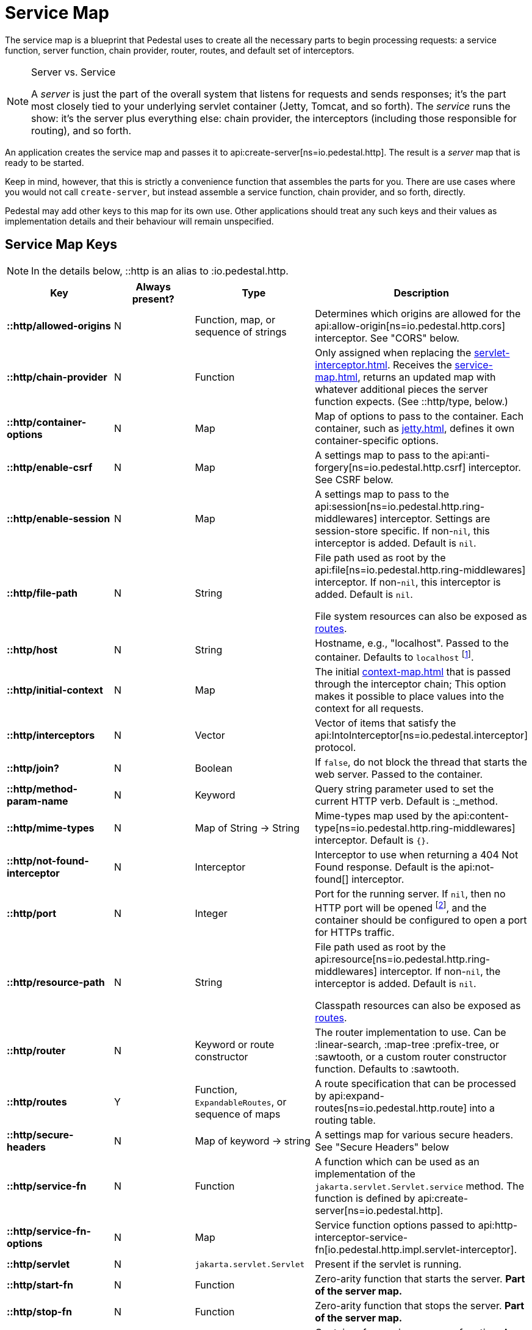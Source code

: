 = Service Map
:reftext: service map
:navtitle: Service Map

The service map is a blueprint that Pedestal uses to create all the necessary
parts to begin processing requests: a service function, server function, chain provider, router, routes, and
default set of interceptors.

[NOTE]
.Server vs. Service
--
A _server_ is just the part of the overall system that listens for requests and sends responses; it's
the part most closely tied to your underlying servlet container (Jetty, Tomcat, and so forth).
The _service_ runs the show: it's the server plus everything else: chain provider, the interceptors
(including those responsible for routing), and so forth.
--

An application creates the service map and passes it to
api:create-server[ns=io.pedestal.http].
The result is a _server_ map that is ready to be started.

Keep in mind, however, that this is strictly a convenience function
that assembles the parts for you. There are use cases where you would
not call `create-server`, but instead assemble a service function,
chain provider, and so forth, directly.

Pedestal may add other keys to this map for its own use. Other applications
should treat any such keys and their values as implementation details
and their behaviour will remain unspecified.

== Service Map Keys

NOTE: In the details below, ::http is an alias to :io.pedestal.http.

[cols="s,d,d,d", options="header", grid="rows"]
|===
| Key | Always present? | Type | Description

| ::http/allowed-origins
| N
| Function, map, or sequence of strings
| Determines which origins are allowed for the api:allow-origin[ns=io.pedestal.http.cors] interceptor. See "CORS" below.

| ::http/chain-provider
| N
| Function
| Only assigned when replacing the xref:servlet-interceptor.adoc[]. Receives the xref:service-map.adoc[], returns an updated map with whatever additional pieces the server function expects. (See ::http/type, below.)

| ::http/container-options
| N
| Map
| Map of options to pass to the container. Each container, such as xref:jetty.adoc[], defines it own container-specific options.

| ::http/enable-csrf
| N
| Map
| A settings map to pass to the api:anti-forgery[ns=io.pedestal.http.csrf] interceptor. See CSRF below.

| ::http/enable-session
| N
| Map
| A settings map to pass to the api:session[ns=io.pedestal.http.ring-middlewares] interceptor. Settings are session-store specific. If non-`nil`, this interceptor is added. Default is `nil`.

| ::http/file-path
| N
| String
| File path used as root by the api:file[ns=io.pedestal.http.ring-middlewares] interceptor. If non-`nil`, this interceptor is added. Default is `nil`.

  File system resources can also be exposed as xref:resources.adoc[routes].

| ::http/host
| N
| String
| Hostname, e.g., "localhost". Passed to the container. Defaults to `localhost` footnote:[
`localhost` is a safe default and works with local testing, as your test code will be on the same
host as the server. However, *only* connections originating on the local host will be accepted.
For production deployments, however, you will usually set this to be `0.0.0.0`, which
accepts connections from anywhere.  This is especially true when running
Pedestal inside a Docker container, as all connections (even those from the host, or
from another container on the same host) will be network, not localhost, connections.].

| ::http/initial-context
| N
| Map
| The initial xref:context-map.adoc[] that is passed through the interceptor chain;
  This option makes it possible to place values into the context for
  all requests.

| ::http/interceptors
| N
| Vector
| Vector of items that satisfy the  api:IntoInterceptor[ns=io.pedestal.interceptor] protocol.

| ::http/join?
| N
| Boolean
| If `false`, do not block the thread that starts the web server. Passed to the container.

| ::http/method-param-name
| N
| Keyword
| Query string parameter used to set the current HTTP verb. Default is :_method.

| ::http/mime-types
| N
| Map of String -> String
| Mime-types map used by the api:content-type[ns=io.pedestal.http.ring-middlewares] interceptor. Default is `{}`.

| ::http/not-found-interceptor
| N
| Interceptor
| Interceptor to use when returning a 404 Not Found response. Default is the api:not-found[] interceptor.


| ::http/port
| N
| Integer
| Port for the running server. If `nil`, then no HTTP port will be opened
footnote:[This is the behavior of releases 0.7 and earlier as well, contrary to prior documentation.], and
the container should be configured to open a port for HTTPs traffic.

| ::http/resource-path
| N
| String
| File path used as root by the api:resource[ns=io.pedestal.http.ring-middlewares] interceptor. If non-`nil`, the interceptor is added. Default is `nil`.

  Classpath resources can also be exposed as xref:resources.adoc[routes].

| ::http/router
| N
| Keyword or route constructor
| The router implementation to use. Can be :linear-search, :map-tree :prefix-tree, or :sawtooth, or a custom router constructor function.
  Defaults to :sawtooth.

| ::http/routes
| Y
| Function, `ExpandableRoutes`, or sequence of maps
| A route specification that can be processed by api:expand-routes[ns=io.pedestal.http.route] into a routing table.

| ::http/secure-headers
| N
| Map of keyword -> string
| A settings map for various secure headers. See "Secure Headers" below

| ::http/service-fn
| N
| Function
| A function which can be used as an implementation of the `jakarta.servlet.Servlet.service` method. The function is defined by api:create-server[ns=io.pedestal.http].

| ::http/service-fn-options
| N
| Map
| Service function options passed to
  api:http-interceptor-service-fn[io.pedestal.http.impl.servlet-interceptor].

| ::http/servlet
| N
| `jakarta.servlet.Servlet`
| Present if the servlet is running.

| ::http/start-fn
| N
| Function
| Zero-arity function that starts the server. *Part of the server map.*

| ::http/stop-fn
| N
| Function
| Zero-arity function that stops the server. *Part of the server map.*

| ::http/type
| Y
| Keyword or Function
| Container for service or server function. As a keyword, names the container - currently, only
  :jetty is supported out of the box.
  As a function, acts as the server function.
  When omitted, Jetty is the default.

| ::http/websockets
| N
| Map
| Defines websocket routing. See xref:websockets.adoc[].

|===

== default-interceptors

The api:default-interceptors[] function is the primary user of the majority of the service map keys;
it builds and attaches the ::http/interceptors key (a list of interceptors) from the various other
service map keys, but only if the ::http/interceptors is itself nil or missing.

`default-interceptors` is called automatically from api:create-server[].

You may find that you do not rely on `default-interceptors` logic, but build your own interceptor
chain directly; in that case, simply attach the interceptors as ::http/interceptors before calling
api:create-server[].  Many of the other service map keys will not be needed, beyond ::http/port and ::http/type.

== Cross-Origin Resource Sharing (CORS)

If the ::http/allowed-origins key is non-`nil`, the
api:allow-origin[ns=io.pedestal.http.cors]
interceptor is added. The default is `nil`.

The allowed values are:

- a function of one argument that returns a truthy value when an origin is allowed;
- a map containing the following keys and values :allowed-origins sequence of strings or a function, :creds boolean indicating whether the client is allowed to send credentials, :max-age a long indicating the number of seconds a client should cache the response, and :methods, indicating the accepted HTTP methods, defaulting to "GET, POST, PUT, DELETE, HEAD, PATCH, OPTIONS";
- a sequence of strings matching the scheme, host and port (`scheme://host:port`) of allowed origins.

== Cross-Site Request Forgery (CSRF)

When a value for ::http/enable-csrf is present, the
api:anti-forgery[ns=io.pedestal.http.csrf]
interceptor is added to the queue. This implies that support for HTTP sessions are enabled (Pedestal will add the
necessary interceptor automatically).

The value must be a map with the following keys:

|===
| Key | Value type | Description

| :read-token
| Function
| This function takes a request and returns an anti-forgery token or `nil` if the token does not exist.

| :cookie-token
| any
| truthy value for CSRF double-submit cookies

| :error-response
| Function
| This function takes the response body and returns a 403 Not Authorized response

| :error-handler
| Function
| This function takes the context and returns the appropriate response.

|===

Only one of :error-response or :error-handler may be specified.

=== Secure Headers

When the ::http/secure-headers value is present and non-`nil`, the api:secure-headers[ns=io.pedestal.http.secure-headers] interceptor is added.

If the key is simply not present in the service map, then a set of default secure headers will be provided:

|===
| Key | HTTP Header | Content

| :hsts-settings
| Strict-Transport-Security
| "max-age=31536000; includeSubdomains"

| :frame-options-settings
| X-Frame-Options
| "DENY"

| :content-type-settings
| X-Content-Type-Options
| "nosniff"

| :xss-protection-settings
| X-XSS-Protection
| "1; mode=block"

| :download-options-settings
| X-Download-Options
| "noopen"

| :cross-domain-policies-settings
| X-Permitted-Cross-Domain-Policies
| "none"

| :content-security-policy-settings
| Content-Security-Policy
| "object-src 'none'; script-src 'unsafe-inline' 'unsafe-eval' 'strict-dynamic' https: http:;"

|===

If the value for ::http/secure-headers is present, it may contain
keys and string values for the security headers. Any other keys will be ignored.

== Server Map

The api:server[] function converts the service map to a server map, along the way,
initializing a xref:container.adoc[container] (such as
xref:jetty.adoc[Jetty]); this will add the :http/start-fn and :http/stop-fn keys to the
service map, yielding the server map.

The api:start[] and api:stop[] functions use the two functions provided by the container function to start
and stop the container instance.

== Spec Validation

The service map can grow quite complex, with options controlling everything from routing, to
security, to container-specific options.

The service map may be validated via {clojure_spec}; this involves loading the
appropriate xref:specs.adoc[spec namespaces] and using
Clojure's built-in link:https://clojure.org/guides/spec#_instrumentation_and_testing[instrumention and testing support].
